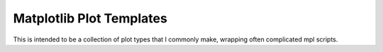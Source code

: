 Matplotlib Plot Templates
=========================

This is intended to be a collection of plot types that I commonly make, wrapping often complicated mpl scripts.  
